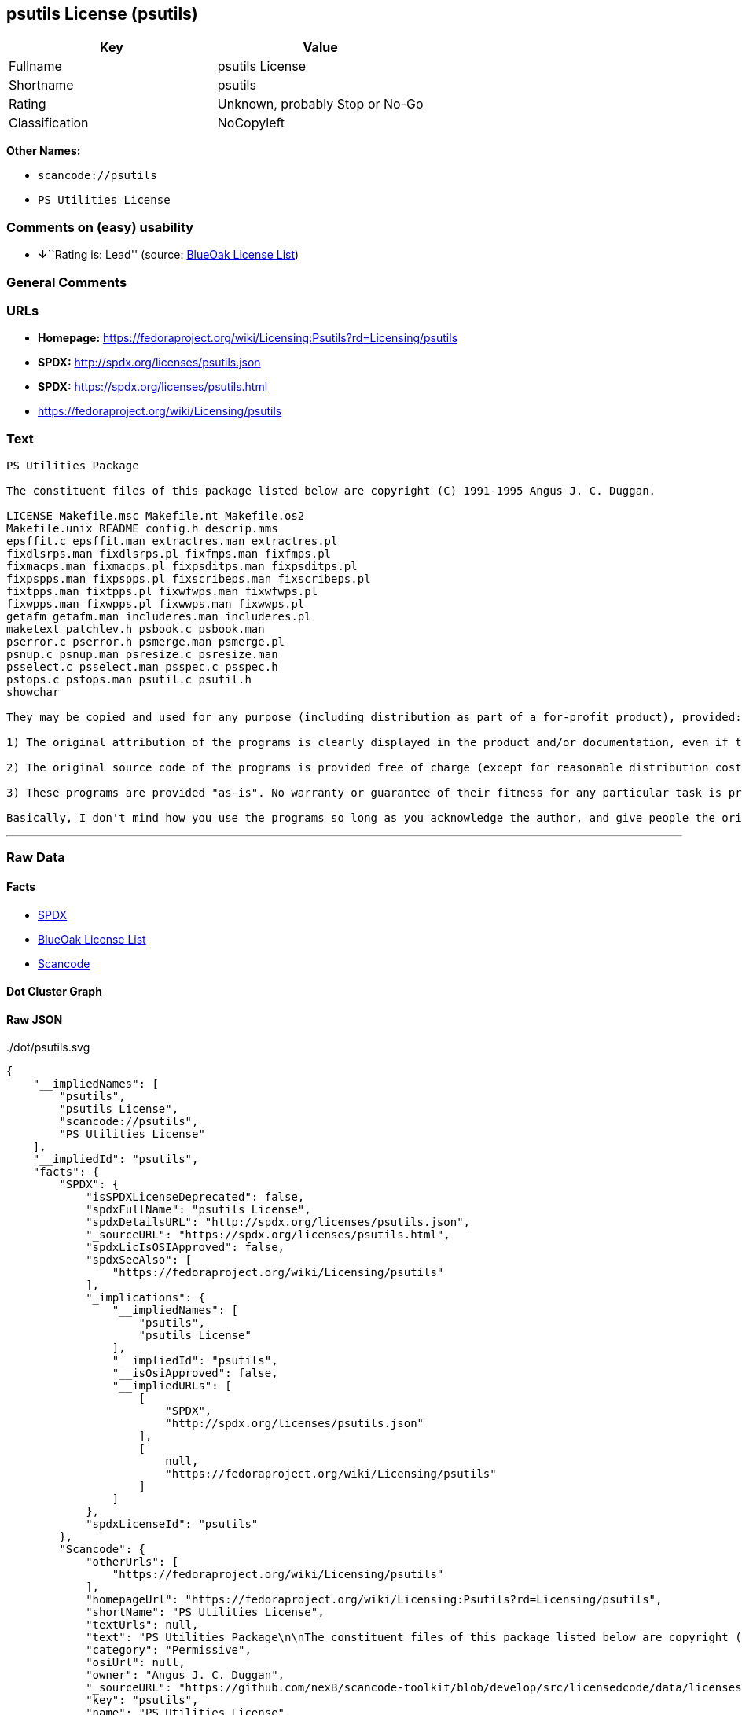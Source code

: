 == psutils License (psutils)

[cols=",",options="header",]
|===
|Key |Value
|Fullname |psutils License
|Shortname |psutils
|Rating |Unknown, probably Stop or No-Go
|Classification |NoCopyleft
|===

*Other Names:*

* `+scancode://psutils+`
* `+PS Utilities License+`

=== Comments on (easy) usability

* **↓**``Rating is: Lead'' (source:
https://blueoakcouncil.org/list[BlueOak License List])

=== General Comments

=== URLs

* *Homepage:*
https://fedoraproject.org/wiki/Licensing:Psutils?rd=Licensing/psutils
* *SPDX:* http://spdx.org/licenses/psutils.json
* *SPDX:* https://spdx.org/licenses/psutils.html
* https://fedoraproject.org/wiki/Licensing/psutils

=== Text

....
PS Utilities Package

The constituent files of this package listed below are copyright (C) 1991-1995 Angus J. C. Duggan.

LICENSE Makefile.msc Makefile.nt Makefile.os2
Makefile.unix README config.h descrip.mms
epsffit.c epsffit.man extractres.man extractres.pl
fixdlsrps.man fixdlsrps.pl fixfmps.man fixfmps.pl
fixmacps.man fixmacps.pl fixpsditps.man fixpsditps.pl
fixpspps.man fixpspps.pl fixscribeps.man fixscribeps.pl
fixtpps.man fixtpps.pl fixwfwps.man fixwfwps.pl
fixwpps.man fixwpps.pl fixwwps.man fixwwps.pl
getafm getafm.man includeres.man includeres.pl
maketext patchlev.h psbook.c psbook.man
pserror.c pserror.h psmerge.man psmerge.pl
psnup.c psnup.man psresize.c psresize.man
psselect.c psselect.man psspec.c psspec.h
pstops.c pstops.man psutil.c psutil.h
showchar

They may be copied and used for any purpose (including distribution as part of a for-profit product), provided:

1) The original attribution of the programs is clearly displayed in the product and/or documentation, even if the programs are modified and/or renamed as part of the product.

2) The original source code of the programs is provided free of charge (except for reasonable distribution costs). For a definition of reasonable distribution costs, see the Gnu General Public License or Larry Wall's Artistic License (provided with the Perl 4 kit). The GPL and Artistic License in NO WAY affect this license; they are merely used as examples of the spirit in which it is intended.

3) These programs are provided "as-is". No warranty or guarantee of their fitness for any particular task is provided. Use of these programs is completely at your own risk.

Basically, I don't mind how you use the programs so long as you acknowledge the author, and give people the originals if they want them.
....

'''''

=== Raw Data

==== Facts

* https://spdx.org/licenses/psutils.html[SPDX]
* https://blueoakcouncil.org/list[BlueOak License List]
* https://github.com/nexB/scancode-toolkit/blob/develop/src/licensedcode/data/licenses/psutils.yml[Scancode]

==== Dot Cluster Graph

../dot/psutils.svg

==== Raw JSON

....
{
    "__impliedNames": [
        "psutils",
        "psutils License",
        "scancode://psutils",
        "PS Utilities License"
    ],
    "__impliedId": "psutils",
    "facts": {
        "SPDX": {
            "isSPDXLicenseDeprecated": false,
            "spdxFullName": "psutils License",
            "spdxDetailsURL": "http://spdx.org/licenses/psutils.json",
            "_sourceURL": "https://spdx.org/licenses/psutils.html",
            "spdxLicIsOSIApproved": false,
            "spdxSeeAlso": [
                "https://fedoraproject.org/wiki/Licensing/psutils"
            ],
            "_implications": {
                "__impliedNames": [
                    "psutils",
                    "psutils License"
                ],
                "__impliedId": "psutils",
                "__isOsiApproved": false,
                "__impliedURLs": [
                    [
                        "SPDX",
                        "http://spdx.org/licenses/psutils.json"
                    ],
                    [
                        null,
                        "https://fedoraproject.org/wiki/Licensing/psutils"
                    ]
                ]
            },
            "spdxLicenseId": "psutils"
        },
        "Scancode": {
            "otherUrls": [
                "https://fedoraproject.org/wiki/Licensing/psutils"
            ],
            "homepageUrl": "https://fedoraproject.org/wiki/Licensing:Psutils?rd=Licensing/psutils",
            "shortName": "PS Utilities License",
            "textUrls": null,
            "text": "PS Utilities Package\n\nThe constituent files of this package listed below are copyright (C) 1991-1995 Angus J. C. Duggan.\n\nLICENSE Makefile.msc Makefile.nt Makefile.os2\nMakefile.unix README config.h descrip.mms\nepsffit.c epsffit.man extractres.man extractres.pl\nfixdlsrps.man fixdlsrps.pl fixfmps.man fixfmps.pl\nfixmacps.man fixmacps.pl fixpsditps.man fixpsditps.pl\nfixpspps.man fixpspps.pl fixscribeps.man fixscribeps.pl\nfixtpps.man fixtpps.pl fixwfwps.man fixwfwps.pl\nfixwpps.man fixwpps.pl fixwwps.man fixwwps.pl\ngetafm getafm.man includeres.man includeres.pl\nmaketext patchlev.h psbook.c psbook.man\npserror.c pserror.h psmerge.man psmerge.pl\npsnup.c psnup.man psresize.c psresize.man\npsselect.c psselect.man psspec.c psspec.h\npstops.c pstops.man psutil.c psutil.h\nshowchar\n\nThey may be copied and used for any purpose (including distribution as part of a for-profit product), provided:\n\n1) The original attribution of the programs is clearly displayed in the product and/or documentation, even if the programs are modified and/or renamed as part of the product.\n\n2) The original source code of the programs is provided free of charge (except for reasonable distribution costs). For a definition of reasonable distribution costs, see the Gnu General Public License or Larry Wall's Artistic License (provided with the Perl 4 kit). The GPL and Artistic License in NO WAY affect this license; they are merely used as examples of the spirit in which it is intended.\n\n3) These programs are provided \"as-is\". No warranty or guarantee of their fitness for any particular task is provided. Use of these programs is completely at your own risk.\n\nBasically, I don't mind how you use the programs so long as you acknowledge the author, and give people the originals if they want them.",
            "category": "Permissive",
            "osiUrl": null,
            "owner": "Angus J. C. Duggan",
            "_sourceURL": "https://github.com/nexB/scancode-toolkit/blob/develop/src/licensedcode/data/licenses/psutils.yml",
            "key": "psutils",
            "name": "PS Utilities License",
            "spdxId": "psutils",
            "notes": null,
            "_implications": {
                "__impliedNames": [
                    "scancode://psutils",
                    "PS Utilities License",
                    "psutils"
                ],
                "__impliedId": "psutils",
                "__impliedCopyleft": [
                    [
                        "Scancode",
                        "NoCopyleft"
                    ]
                ],
                "__calculatedCopyleft": "NoCopyleft",
                "__impliedText": "PS Utilities Package\n\nThe constituent files of this package listed below are copyright (C) 1991-1995 Angus J. C. Duggan.\n\nLICENSE Makefile.msc Makefile.nt Makefile.os2\nMakefile.unix README config.h descrip.mms\nepsffit.c epsffit.man extractres.man extractres.pl\nfixdlsrps.man fixdlsrps.pl fixfmps.man fixfmps.pl\nfixmacps.man fixmacps.pl fixpsditps.man fixpsditps.pl\nfixpspps.man fixpspps.pl fixscribeps.man fixscribeps.pl\nfixtpps.man fixtpps.pl fixwfwps.man fixwfwps.pl\nfixwpps.man fixwpps.pl fixwwps.man fixwwps.pl\ngetafm getafm.man includeres.man includeres.pl\nmaketext patchlev.h psbook.c psbook.man\npserror.c pserror.h psmerge.man psmerge.pl\npsnup.c psnup.man psresize.c psresize.man\npsselect.c psselect.man psspec.c psspec.h\npstops.c pstops.man psutil.c psutil.h\nshowchar\n\nThey may be copied and used for any purpose (including distribution as part of a for-profit product), provided:\n\n1) The original attribution of the programs is clearly displayed in the product and/or documentation, even if the programs are modified and/or renamed as part of the product.\n\n2) The original source code of the programs is provided free of charge (except for reasonable distribution costs). For a definition of reasonable distribution costs, see the Gnu General Public License or Larry Wall's Artistic License (provided with the Perl 4 kit). The GPL and Artistic License in NO WAY affect this license; they are merely used as examples of the spirit in which it is intended.\n\n3) These programs are provided \"as-is\". No warranty or guarantee of their fitness for any particular task is provided. Use of these programs is completely at your own risk.\n\nBasically, I don't mind how you use the programs so long as you acknowledge the author, and give people the originals if they want them.",
                "__impliedURLs": [
                    [
                        "Homepage",
                        "https://fedoraproject.org/wiki/Licensing:Psutils?rd=Licensing/psutils"
                    ],
                    [
                        null,
                        "https://fedoraproject.org/wiki/Licensing/psutils"
                    ]
                ]
            }
        },
        "BlueOak License List": {
            "BlueOakRating": "Lead",
            "url": "https://spdx.org/licenses/psutils.html",
            "isPermissive": true,
            "_sourceURL": "https://blueoakcouncil.org/list",
            "name": "psutils License",
            "id": "psutils",
            "_implications": {
                "__impliedNames": [
                    "psutils",
                    "psutils License"
                ],
                "__impliedJudgement": [
                    [
                        "BlueOak License List",
                        {
                            "tag": "NegativeJudgement",
                            "contents": "Rating is: Lead"
                        }
                    ]
                ],
                "__impliedCopyleft": [
                    [
                        "BlueOak License List",
                        "NoCopyleft"
                    ]
                ],
                "__calculatedCopyleft": "NoCopyleft",
                "__impliedURLs": [
                    [
                        "SPDX",
                        "https://spdx.org/licenses/psutils.html"
                    ]
                ]
            }
        }
    },
    "__impliedJudgement": [
        [
            "BlueOak License List",
            {
                "tag": "NegativeJudgement",
                "contents": "Rating is: Lead"
            }
        ]
    ],
    "__impliedCopyleft": [
        [
            "BlueOak License List",
            "NoCopyleft"
        ],
        [
            "Scancode",
            "NoCopyleft"
        ]
    ],
    "__calculatedCopyleft": "NoCopyleft",
    "__isOsiApproved": false,
    "__impliedText": "PS Utilities Package\n\nThe constituent files of this package listed below are copyright (C) 1991-1995 Angus J. C. Duggan.\n\nLICENSE Makefile.msc Makefile.nt Makefile.os2\nMakefile.unix README config.h descrip.mms\nepsffit.c epsffit.man extractres.man extractres.pl\nfixdlsrps.man fixdlsrps.pl fixfmps.man fixfmps.pl\nfixmacps.man fixmacps.pl fixpsditps.man fixpsditps.pl\nfixpspps.man fixpspps.pl fixscribeps.man fixscribeps.pl\nfixtpps.man fixtpps.pl fixwfwps.man fixwfwps.pl\nfixwpps.man fixwpps.pl fixwwps.man fixwwps.pl\ngetafm getafm.man includeres.man includeres.pl\nmaketext patchlev.h psbook.c psbook.man\npserror.c pserror.h psmerge.man psmerge.pl\npsnup.c psnup.man psresize.c psresize.man\npsselect.c psselect.man psspec.c psspec.h\npstops.c pstops.man psutil.c psutil.h\nshowchar\n\nThey may be copied and used for any purpose (including distribution as part of a for-profit product), provided:\n\n1) The original attribution of the programs is clearly displayed in the product and/or documentation, even if the programs are modified and/or renamed as part of the product.\n\n2) The original source code of the programs is provided free of charge (except for reasonable distribution costs). For a definition of reasonable distribution costs, see the Gnu General Public License or Larry Wall's Artistic License (provided with the Perl 4 kit). The GPL and Artistic License in NO WAY affect this license; they are merely used as examples of the spirit in which it is intended.\n\n3) These programs are provided \"as-is\". No warranty or guarantee of their fitness for any particular task is provided. Use of these programs is completely at your own risk.\n\nBasically, I don't mind how you use the programs so long as you acknowledge the author, and give people the originals if they want them.",
    "__impliedURLs": [
        [
            "SPDX",
            "http://spdx.org/licenses/psutils.json"
        ],
        [
            null,
            "https://fedoraproject.org/wiki/Licensing/psutils"
        ],
        [
            "SPDX",
            "https://spdx.org/licenses/psutils.html"
        ],
        [
            "Homepage",
            "https://fedoraproject.org/wiki/Licensing:Psutils?rd=Licensing/psutils"
        ]
    ]
}
....